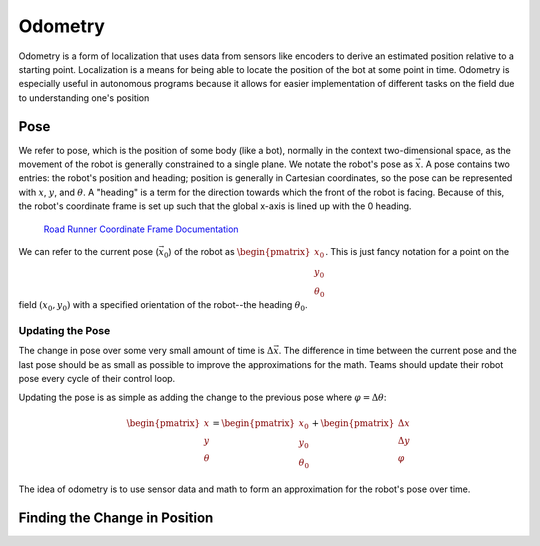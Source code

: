 =============
Odometry
=============
Odometry is a form of localization that uses data from sensors
like encoders to derive an estimated position relative to a
starting point. Localization is a means for being able to locate
the position of the bot at some point in time. Odometry is especially
useful in autonomous programs because it allows for easier implementation
of different tasks on the field due to understanding one's position

Pose
=============
We refer to pose, which is the position of some body (like a bot),
normally in the context two-dimensional space,
as the movement of the robot is generally constrained to a
single plane. We notate the robot's pose as :math:`\vec{x}`.
A pose contains two entries: the robot's position and heading;
position is generally in Cartesian coordinates, so the pose
can be represented with :math:`x`, :math:`y`, and :math:`\theta`.
A "heading" is a term for the direction towards which
the front of the robot is facing. Because of this, the robot's
coordinate frame is set up such that the global x-axis is lined up
with the 0 heading.

.. figure:: images/odometry/coordinate-frame.png
    :alt: The directional axes of the robot with respect to its body

    `Road Runner Coordinate Frame Documentation <https://acme-robotics.gitbook.io/road-runner/tour/coordinate-frame>`_

We can refer to the current pose (:math:`\vec{x}_0`) of the robot as
:math:`\begin{pmatrix} x_0 \\ y_0 \\ \theta_0 \end{pmatrix}`.
This is just fancy notation for a point on the field :math:`(x_0, y_0)`
with a specified orientation of the robot--the heading :math:`\theta_0`.

Updating the Pose
---------------------
The change in pose over some very small amount of time is
:math:`\Delta \vec{x}`. The difference in time between the current
pose and the last pose should be as small as possible to improve
the approximations for the math. Teams should update their robot
pose every cycle of their control loop.

Updating the pose is as simple as adding the change to the previous
pose where :math:`\varphi = \Delta\theta`:

.. math::
    \begin{pmatrix}x\\y\\\theta\end{pmatrix}=\begin{pmatrix}x_0\\y_0\\\theta_0\end{pmatrix}
    +\begin{pmatrix}\Delta x\\\Delta y\\\varphi\end{pmatrix}

The idea of odometry is to use sensor data and math to form
an approximation for the robot's pose over time.

Finding the Change in Position
================================
